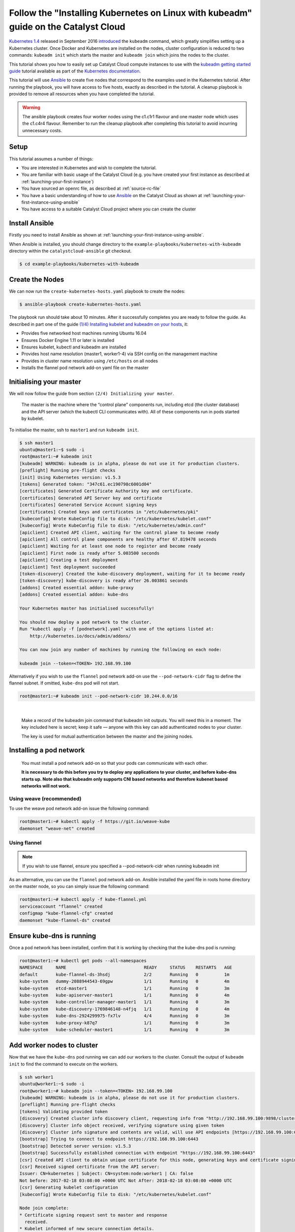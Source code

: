 ####################################################################################
Follow the "Installing Kubernetes on Linux with kubeadm" guide on the Catalyst Cloud
####################################################################################

`Kubernetes 1.4`_ released in September 2016 `introduced`_ the ``kubeadm``
command, which greatly simplifies setting up a Kubernetes cluster. Once Docker
and Kubernetes are installed on the nodes, cluster configuration is reduced to
two commands: ``kubeadm init`` which starts the master and ``kubeadm join``
which joins the nodes to the cluster.

This tutorial shows you how to easily set up Catalyst Cloud compute instances to
use with the `kubeadm getting started guide`_ tutorial available as part of
the `Kubernetes`_ `documentation`_.

.. _Kubernetes 1.4: http://blog.kubernetes.io/2016/09/kubernetes-1.4-making-it-easy-to-run-on-kuberentes-anywhere.html
.. _introduced: http://blog.kubernetes.io/2016/09/how-we-made-kubernetes-easy-to-install.html
.. _kubeadm getting started guide: https://kubernetes.io/docs/getting-started-guides/kubeadm/
.. _Kubernetes: https://kubernetes.io/
.. _documentation: https://kubernetes.io/docs/

This tutorial will use `Ansible`_ to create five nodes that correspond to the
examples used in the Kubernetes tutorial. After running the playbook, you will
have access to five hosts, exactly as described in the tutorial. A cleanup
playbook is provided to remove all resources when you have completed the
tutorial.

.. _Ansible: https://www.ansible.com/

.. warning::

 The ansible playbook creates four worker nodes using the c1.c1r1 flavour and
 one master node which uses the c1.c4r4 flavour. Remember to run the cleanup
 playbook after completing this tutorial to avoid incurring unnecessary costs.

Setup
=====

This tutorial assumes a number of things:

* You are interested in Kubernetes and wish to complete the tutorial.
* You are familiar with basic usage of the Catalyst Cloud (e.g. you have
  created your first instance as described at
  :ref:`launching-your-first-instance`)
* You have sourced an openrc file, as described at :ref:`source-rc-file`
* You have a basic understanding of how to use `Ansible`_ on the Catalyst Cloud
  as shown at :ref:`launching-your-first-instance-using-ansible`
* You have access to a suitable Catalyst Cloud project where you can create the
  cluster

Install Ansible
===============

Firstly you need to install Ansible as shown at
:ref:`launching-your-first-instance-using-ansible`.

When Ansible is installed, you should change directory to the
``example-playbooks/kubernetes-with-kubeadm`` directory within the
``catalystcloud-ansible`` git checkout.

.. code-block:: bash

 $ cd example-playbooks/kubernetes-with-kubeadm

Create the Nodes
================

We can now run the ``create-kubernetes-hosts.yaml`` playbook to create the
nodes:

.. code-block:: bash

 $ ansible-playbook create-kubernetes-hosts.yaml

The playbook run should take about 10 minutes. After it successfully completes
you are ready to follow the guide. As described in part one of the guide
`(1/4) Installing kubelet and kubeadm on your hosts`_, it:

* Provides five networked host machines running Ubuntu 16.04
* Ensures Docker Engine 1.11 or later is installed
* Ensures kubelet, kubectl and kubeadm are installed
* Provides host name resolution (master1, worker1-4) via SSH config on the
  management machine
* Provides in cluster name resolution using ``/etc/hosts`` on all nodes
* Installs the flannel pod network add-on yaml file on the master

.. _(1/4) Installing kubelet and kubeadm on your hosts: https://kubernetes.io/docs/getting-started-guides/kubeadm/#instructions


Initialising your master
========================

We will now follow the guide from section ``(2/4) Initializing your master``.

    The master is the machine where the “control plane” components run,
    including etcd (the cluster database) and the API server (which the kubectl
    CLI communicates with). All of these components run in pods started by
    kubelet.

To initialise the master, ssh to ``master1`` and run ``kubeadm init``.

.. code-block:: bash

 $ ssh master1
 ubuntu@master1:~$ sudo -i
 root@master1:~# kubeadm init
 [kubeadm] WARNING: kubeadm is in alpha, please do not use it for production clusters.
 [preflight] Running pre-flight checks
 [init] Using Kubernetes version: v1.5.3
 [tokens] Generated token: "347c61.ec190798c6001d04"
 [certificates] Generated Certificate Authority key and certificate.
 [certificates] Generated API Server key and certificate
 [certificates] Generated Service Account signing keys
 [certificates] Created keys and certificates in "/etc/kubernetes/pki"
 [kubeconfig] Wrote KubeConfig file to disk: "/etc/kubernetes/kubelet.conf"
 [kubeconfig] Wrote KubeConfig file to disk: "/etc/kubernetes/admin.conf"
 [apiclient] Created API client, waiting for the control plane to become ready
 [apiclient] All control plane components are healthy after 67.819478 seconds
 [apiclient] Waiting for at least one node to register and become ready
 [apiclient] First node is ready after 5.003500 seconds
 [apiclient] Creating a test deployment
 [apiclient] Test deployment succeeded
 [token-discovery] Created the kube-discovery deployment, waiting for it to become ready
 [token-discovery] kube-discovery is ready after 26.003861 seconds
 [addons] Created essential addon: kube-proxy
 [addons] Created essential addon: kube-dns

 Your Kubernetes master has initialised successfully!

 You should now deploy a pod network to the cluster.
 Run "kubectl apply -f [podnetwork].yaml" with one of the options listed at:
     http://kubernetes.io/docs/admin/addons/

 You can now join any number of machines by running the following on each node:

 kubeadm join --token=<TOKEN> 192.168.99.100

Alternatively if you wish to use the ``flannel`` pod network add-on use the
``--pod-network-cidr`` flag to define the flannel subnet. If omitted,
``kube-dns`` pod will not start.

.. code-block:: bash

 root@master1:~# kubeadm init --pod-network-cidr 10.244.0.0/16

|

    Make a record of the kubeadm join command that kubeadm init outputs. You
    will need this in a moment. The key included here is secret; keep it safe —
    anyone with this key can add authenticated nodes to your cluster.

    The key is used for mutual authentication between the master and the
    joining nodes.

Installing a pod network
========================

    You must install a pod network add-on so that your pods can communicate
    with each other.

    **It is necessary to do this before you try to deploy any applications to
    your cluster, and before kube-dns starts up. Note also that kubeadm
    only supports CNI based networks and therefore kubenet based networks will
    not work.**

Using weave (recommended)
-------------------------

To use the weave pod network add-on issue the following command:

.. code-block:: bash

 root@master1:~# kubectl apply -f https://git.io/weave-kube
 daemonset "weave-net" created

Using flannel
-------------

.. note::

 If you wish to use flannel, ensure you specified a --pod-network-cidr when
 running kubeadm init

As an alternative, you can use the ``flannel`` pod network add-on. Ansible
installed the yaml file in roots home directory on the master node, so you can
simply issue the following command:

.. code-block:: bash

 root@master1:~# kubectl apply -f kube-flannel.yml
 serviceaccount "flannel" created
 configmap "kube-flannel-cfg" created
 daemonset "kube-flannel-ds" created

Ensure kube-dns is running
==========================

Once a pod network has been installed, confirm that it is working by checking
that the kube-dns pod is running:

.. code-block:: bash

 root@master1:~# kubectl get pods --all-namespaces
 NAMESPACE     NAME                              READY     STATUS    RESTARTS   AGE
 default       kube-flannel-ds-3hsdj             2/2       Running   0          1m
 kube-system   dummy-2088944543-69gpw            1/1       Running   0          4m
 kube-system   etcd-master1                      1/1       Running   0          3m
 kube-system   kube-apiserver-master1            1/1       Running   0          4m
 kube-system   kube-controller-manager-master1   1/1       Running   0          3m
 kube-system   kube-discovery-1769846148-n4fjq   1/1       Running   0          4m
 kube-system   kube-dns-2924299975-fx7lv         4/4       Running   0          3m
 kube-system   kube-proxy-k87q7                  1/1       Running   0          3m
 kube-system   kube-scheduler-master1            1/1       Running   0          3m

Add worker nodes to cluster
===========================

Now that we have the ``kube-dns`` pod running we can add our workers to the
cluster. Consult the output of ``kubeadm init`` to find the command to execute
on the workers.

.. code-block:: bash

 $ ssh worker1
 ubuntu@worker1:~$ sudo -i
 root@worker1:~# kubeadm join --token=<TOKEN> 192.168.99.100
 [kubeadm] WARNING: kubeadm is in alpha, please do not use it for production clusters.
 [preflight] Running pre-flight checks
 [tokens] Validating provided token
 [discovery] Created cluster info discovery client, requesting info from "http://192.168.99.100:9898/cluster-info/v1/?token-id=347c61"
 [discovery] Cluster info object received, verifying signature using given token
 [discovery] Cluster info signature and contents are valid, will use API endpoints [https://192.168.99.100:6443]
 [bootstrap] Trying to connect to endpoint https://192.168.99.100:6443
 [bootstrap] Detected server version: v1.5.3
 [bootstrap] Successfully established connection with endpoint "https://192.168.99.100:6443"
 [csr] Created API client to obtain unique certificate for this node, generating keys and certificate signing request
 [csr] Received signed certificate from the API server:
 Issuer: CN=kubernetes | Subject: CN=system:node:worker1 | CA: false
 Not before: 2017-02-18 03:08:00 +0000 UTC Not After: 2018-02-18 03:08:00 +0000 UTC
 [csr] Generating kubelet configuration
 [kubeconfig] Wrote KubeConfig file to disk: "/etc/kubernetes/kubelet.conf"

 Node join complete:
 * Certificate signing request sent to master and response
   received.
 * Kubelet informed of new secure connection details.

 Run 'kubectl get nodes' on the master to see this machine join.

Repeat this process on the remaining workers. You can run kubectl get nodes to
observe workers joining the cluster:

.. code-block:: bash

 root@master1:~# kubectl get nodes
 NAME      STATUS         AGE
 master1   Ready,master   13m
 worker1   Ready          2m
 worker2   Ready          0s

Installing a sample application
===============================

You are going to install the sock shop sample microservice application:

.. code-block:: bash

 root@master1:~# kubectl create namespace sock-shop
 namespace "sock-shop" created
 root@master1:~# kubectl apply -n sock-shop -f "https://github.com/microservices-demo/microservices-demo/blob/master/deploy/kubernetes/complete-demo.yaml?raw=true"
 namespace "sock-shop" configured
 deployment "cart-db" created
 service "cart-db" created
 deployment "cart" created
 service "cart" created
 deployment "catalogue-db" created
 service "catalogue-db" created
 deployment "catalogue" created
 service "catalogue" created
 deployment "front-end" created
 service "front-end" created
 deployment "orders-db" created
 service "orders-db" created
 deployment "orders" created
 service "orders" created
 deployment "payment" created
 service "payment" created
 deployment "queue-master" created
 service "queue-master" created
 deployment "rabbitmq" created
 service "rabbitmq" created
 deployment "shipping" created
 service "shipping" created
 deployment "user-db" created
 service "user-db" created
 deployment "user" created
 service "user" created
 deployment "zipkin" created
 service "zipkin" created
 deployment "zipkin-mysql" created
 service "zipkin-mysql" created
 deployment "zipkin-cron" created

Run ``kubectl get pods`` and wait for the STATUS of all the pods to be
``Running``.

.. code-block:: bash

 root@master1:~# watch -n 2 kubectl get pods --all-namespaces
 Every 2.0s: kubectl get pods --all-namespaces

 NAMESPACE     NAME                              READY     STATUS    RESTARTS   AGE
 default       kube-flannel-ds-4cwcf             2/2       Running   0          6m
 default       kube-flannel-ds-j6q5b             2/2       Running   0          5m
 default       kube-flannel-ds-kdv9k             2/2       Running   0          5m
 default       kube-flannel-ds-nzf9t             2/2       Running   3          5m
 default       kube-flannel-ds-q53qg             2/2       Running   0          5m
 kube-system   dummy-2088944543-mqwk1            1/1       Running   0          7m
 kube-system   etcd-master1                      1/1       Running   0          6m
 kube-system   kube-apiserver-master1            1/1       Running   2          7m
 kube-system   kube-controller-manager-master1   1/1       Running   0          7m
 kube-system   kube-discovery-1769846148-r5spl   1/1       Running   0          7m
 kube-system   kube-dns-2924299975-gz5dp         4/4       Running   0          7m
 kube-system   kube-proxy-28frl                  1/1       Running   0          5m
 kube-system   kube-proxy-3t3r6                  1/1       Running   0          5m
 kube-system   kube-proxy-4t0kr                  1/1       Running   0          5m
 kube-system   kube-proxy-6b3k9                  1/1       Running   0          5m
 kube-system   kube-proxy-hkjkt                  1/1       Running   0          7m
 kube-system   kube-scheduler-master1            1/1       Running   0          7m
 sock-shop     cart-2733362716-s5x3n             1/1       Running   0          4m
 sock-shop     cart-db-2053818980-4zw8c          1/1       Running   0          4m
 sock-shop     catalogue-3179692907-2nbh0        1/1       Running   0          4m
 sock-shop     catalogue-db-2290683463-45lr0     1/1       Running   0          4m
 sock-shop     front-end-2489554388-djgjf        1/1       Running   0          4m
 sock-shop     orders-3248148685-3zg5s           1/1       Running   0          4m
 sock-shop     orders-db-3277638702-xdjs5        1/1       Running   0          4m
 sock-shop     payment-1230586184-7v195          1/1       Running   0          4m
 sock-shop     queue-master-1190579278-5g2qz     1/1       Running   0          4m
 sock-shop     rabbitmq-3472039365-wlhvd         1/1       Running   0          4m
 sock-shop     shipping-595972932-hm0d8          1/1       Running   0          4m
 sock-shop     user-937712604-wxdbj              1/1       Running   0          4m
 sock-shop     user-db-431019311-l32tr           1/1       Running   0          4m
 sock-shop     zipkin-3759864772-x9ctj           1/1       Running   0          4m
 sock-shop     zipkin-cron-1577918700-kdgpx      1/1       Running   0          4m
 sock-shop     zipkin-mysql-1199230279-p8tx5     1/1       Running   0          4m

Now you can describe the service:

.. code-block:: bash

 root@master1:~# kubectl describe svc front-end -n sock-shop
 Name:			front-end
 Namespace:		sock-shop
 Labels:			name=front-end
 Selector:		name=front-end
 Type:			NodePort
 IP:			10.102.173.98
 Port:			<unset>	80/TCP
 NodePort:		<unset>	30001/TCP
 Endpoints:		<none>
 Session Affinity:	None
 No events.

The Ansible playbook you ran previously created a security group rule to allow
incoming TCP traffic to port ``30001`` on the master node. Look up the IP
address of the master so we can browse to the sock shop demo application. You
can run the following command to find the floating IP address of the master
node:

.. code-block:: bash

 $ grep master1 ~/.ssh/config -A 1 | awk '/Hostname/{ print $2 }'
 <IP>

You can now access the application at http://<IP>:30001

Cleanup
=======

To remove the socks shop demo you can issue the following command:

.. code-block:: bash

 root@master1:~# kubectl delete namespace sock-shop

When you have completed the guide, you can run the
``remove-kubernetes-hosts.yaml`` playbook to remove all the Catalyst Cloud
resources you have been using.

.. code-block:: bash

 $ ansible-playbook remove-kubernetes-hosts.yaml

